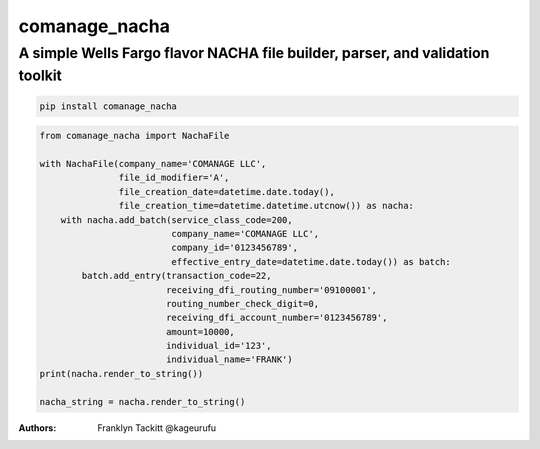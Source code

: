 ==============
comanage_nacha
==============
A simple Wells Fargo flavor NACHA file builder, parser, and validation toolkit
------------------------------------------------------------------------------

.. image:: https://travis-ci.org/DisruptiveLabs/comanage_nacha.svg?branch=master
    :target: https://travis-ci.org/DisruptiveLabs/comanage_nacha
.. image:: https://coveralls.io/repos/github/DisruptiveLabs/comanage_nacha/badge.svg?branch=master
    :target: https://coveralls.io/github/DisruptiveLabs/comanage_nacha?branch=master
.. image:: https://badge.fury.io/py/comanage_nacha.svg
    :target: https://badge.fury.io/py/comanage_nacha

.. code-block:: bash

    pip install comanage_nacha

.. code-block:: python

    from comanage_nacha import NachaFile

    with NachaFile(company_name='COMANAGE LLC',
                   file_id_modifier='A',
                   file_creation_date=datetime.date.today(),
                   file_creation_time=datetime.datetime.utcnow()) as nacha:
        with nacha.add_batch(service_class_code=200,
                             company_name='COMANAGE LLC',
                             company_id='0123456789',
                             effective_entry_date=datetime.date.today()) as batch:
            batch.add_entry(transaction_code=22,
                            receiving_dfi_routing_number='09100001',
                            routing_number_check_digit=0,
                            receiving_dfi_account_number='0123456789',
                            amount=10000,
                            individual_id='123',
                            individual_name='FRANK')
    print(nacha.render_to_string())

    nacha_string = nacha.render_to_string()

:Authors:
    Franklyn Tackitt @kageurufu
